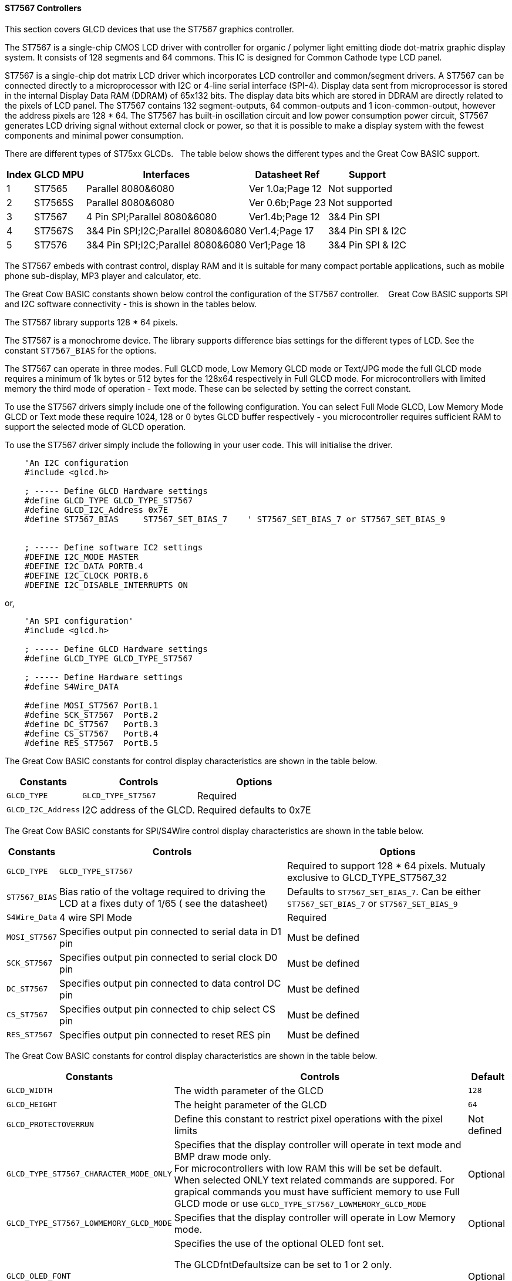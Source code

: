 ==== ST7567 Controllers


This section covers GLCD devices that use the ST7567 graphics controller.

The ST7567 is a single-chip CMOS LCD driver with controller for organic / polymer light emitting diode dot-matrix graphic display system. It consists of 128 segments and 64 commons. This IC is designed for Common Cathode type LCD panel.

ST7567 is a single-chip dot matrix LCD driver which incorporates LCD controller and common/segment drivers. 
A ST7567 can be connected directly to a microprocessor with I2C or 4-line serial interface (SPI-4). 
Display data sent from microprocessor is stored in the internal Display Data RAM (DDRAM) of 65x132 bits. 
The display data bits which are stored in DDRAM are directly related to the pixels of LCD panel. 
The ST7567 contains 132 segment-outputs, 64 common-outputs and 1 icon-common-output, however the address pixels are 128 * 64.
The ST7567 has built-in oscillation circuit and low power consumption power circuit, ST7567 generates LCD driving signal without external clock or power, so that it is possible to make a display system with the fewest components and minimal power consumption. 

There are different types of ST75xx GLCDs.&#160;&#160;&#160;The table below shows the different types and the Great Cow BASIC support.
[cols=5, options="header,autowidth"]
|===
Index |GLCD MPU | Interfaces | Datasheet Ref|Support
|1|ST7565      |  Parallel 8080&6080       | Ver 1.0a;Page 12| Not supported
|2|ST7565S      |  Parallel 8080&6080       | Ver 0.6b;Page 23| Not supported
|3|ST7567      |     4 Pin SPI;Parallel 8080&6080   | Ver1.4b;Page 12| 3&4 Pin SPI
|4|ST7567S   |   3&4 Pin SPI;I2C;Parallel 8080&6080 |Ver1.4;Page 17| 3&4 Pin SPI & I2C 
|5|ST7576      |   3&4 Pin SPI;I2C;Parallel 8080&6080 |Ver1;Page 18| 3&4 Pin SPI & I2C 
|===


The ST7567 embeds with contrast control, display RAM and it is suitable for many compact portable applications, such as mobile phone sub-display, MP3 player and calculator, etc.


The Great Cow BASIC constants shown below control the configuration of the ST7567 controller. &#160;&#160;&#160;Great Cow BASIC supports SPI and I2C software connectivity  - this is shown in the tables below.


The ST7567 library supports 128 * 64 pixels.

The ST7567 is a monochrome device. 
The library supports difference bias settings for the different types of LCD.
See the constant `ST7567_BIAS` for the options.

The ST7567 can operate in three modes. Full GLCD mode, Low Memory GLCD mode or Text/JPG mode the full GLCD mode requires a minimum of 1k bytes or 512 bytes for the 128x64 respectively in Full GLCD mode.  For microcontrollers with limited memory the third mode of operation - Text mode.  These can be selected by setting the correct constant.


To use the ST7567 drivers simply include one of the following configuration.  You can select Full Mode GLCD, Low Memory Mode GLCD or Text mode these require 1024, 128 or 0 bytes GLCD buffer respectively - you microcontroller requires sufficient RAM to support the selected mode of GLCD operation.


To use the ST7567 driver simply include the following in your user code.  This will initialise the driver.

----
    'An I2C configuration
    #include <glcd.h>

    ; ----- Define GLCD Hardware settings
    #define GLCD_TYPE GLCD_TYPE_ST7567
    #define GLCD_I2C_Address 0x7E
    #define ST7567_BIAS     ST7567_SET_BIAS_7    ' ST7567_SET_BIAS_7 or ST7567_SET_BIAS_9


    ; ----- Define software IC2 settings
    #DEFINE I2C_MODE MASTER
    #DEFINE I2C_DATA PORTB.4
    #DEFINE I2C_CLOCK PORTB.6
    #DEFINE I2C_DISABLE_INTERRUPTS ON
----

or,

----
    'An SPI configuration'
    #include <glcd.h>

    ; ----- Define GLCD Hardware settings
    #define GLCD_TYPE GLCD_TYPE_ST7567

    ; ----- Define Hardware settings
    #define S4Wire_DATA

    #define MOSI_ST7567 PortB.1
    #define SCK_ST7567  PortB.2
    #define DC_ST7567   PortB.3
    #define CS_ST7567   PortB.4
    #define RES_ST7567  PortB.5

----

The Great Cow BASIC constants for control display characteristics are shown in the table below.


[cols=3, options="header,autowidth"]
|===
|*Constants*
|*Controls*
|*Options*

|`GLCD_TYPE`
|`GLCD_TYPE_ST7567`
|Required

|`GLCD_I2C_Address`
|I2C address of the GLCD.
|Required defaults to 0x7E
|===


The Great Cow BASIC constants for SPI/S4Wire control display characteristics are shown in the table below.


[cols=3, options="header,autowidth"]
|===
|*Constants*
|*Controls*
|*Options*

|`GLCD_TYPE`
|`GLCD_TYPE_ST7567`
|Required to support 128 * 64 pixels.  Mutualy exclusive to GLCD_TYPE_ST7567_32

|`ST7567_BIAS`  
|Bias ratio of the voltage required to driving the LCD at a fixes duty of 1/65 ( see the datasheet)
|Defaults to `ST7567_SET_BIAS_7`.  Can be either `ST7567_SET_BIAS_7` or `ST7567_SET_BIAS_9`

|`S4Wire_Data`
|4 wire SPI Mode
|Required

|`MOSI_ST7567`
|Specifies output pin connected to serial data in D1 pin
|Must be defined

|`SCK_ST7567`
|Specifies output pin connected to serial clock D0 pin
|Must be defined

|`DC_ST7567`
|Specifies output pin connected to data control DC pin
|Must be defined

|`CS_ST7567`
|Specifies output pin connected to chip select CS pin
|Must be defined

|`RES_ST7567`
|Specifies output pin connected to reset RES pin
|Must be defined
|===

The Great Cow BASIC constants for control display characteristics are shown in the table below.
[cols=3, options="header,autowidth"]
|===
|*Constants*
|*Controls*
|*Default*

|`GLCD_WIDTH`
|The width parameter of the GLCD
|`128`
|`GLCD_HEIGHT`
|The height parameter of the GLCD
|`64`
|`GLCD_PROTECTOVERRUN`
|Define this constant to restrict pixel operations with the pixel limits
|Not defined

|`GLCD_TYPE_ST7567_CHARACTER_MODE_ONLY`
|Specifies that the display controller will operate in text mode and BMP
draw mode only. +
For microcontrollers with low RAM this will be set be
default. +
When selected ONLY text related commands are suppored. For grapical commands you must have sufficient memory to use Full GLCD mode or use `GLCD_TYPE_ST7567_LOWMEMORY_GLCD_MODE`
|Optional

|`GLCD_TYPE_ST7567_LOWMEMORY_GLCD_MODE`
|Specifies that the display controller will operate in Low Memory mode.
|Optional

|`GLCD_OLED_FONT`
|Specifies the use of the optional OLED font set.

The GLCDfntDefaultsize can be set to 1 or 2 only.

`GLCDfntDefaultsize=  1`.   A small 8 height pixel font with variable width.
`GLCDfntDefaultsize=  2`.   A larger 10 width * 16 height pixel font.

|Optional



|===

The Great Cow BASIC variables for control display characteristics are shown in the table below.
These variables control the user definable parameters of a specific GLCD.
[cols=3, options="header,autowidth"]
|===
|*Variable*
|*Purpose*
|*Type*

|`GLCDBackground`
|GLCD background state.
|A monochrome value. +
For mono GLCDs the default is White or 0x0001.

|`GLCDForeground`
|Color of GLCD foreground.
|A monochrome value. +
For mono GLCDs the default is non-white or 0x0000.

|`GLCDFontWidth`
|Width of the current GLCD font.
|Default is 6 pixels.

|`GLCDfntDefault`
|Size of the current GLCD font.
|Default is 0.


This equates to the standard GCB font set.

|`GLCDfntDefaultsize`
|Size of the current GLCD font.
|Default is 1.


This equates to the 8 pixel high.

|===


The Great Cow BASIC commands supported for this GLCD are shown in the
table below.
[cols=3, options="header,autowidth"]
|===
|*Command*
|*Purpose*
|*Example*

|`GLCDCLS`
|Clear screen of GLCD
|`GLCDCLS`

|`GLCDPrint`
|Print string of characters on GLCD using GCB font set
|`GLCDPrint( Xposition, Yposition, Stringvariable )`

|`GLCDDrawChar`
|Print character on GLCD using GCB font set
|`GLCDDrawChar( Xposition, Yposition, CharCode )`

|`GLCDDrawString`
|Print characters on GLCD using GCB font set
|`GLCDDrawString( Xposition, Yposition, Stringvariable )`

|`Box`
|Draw a box on the GLCD to a specific size
|`Box ( Xposition1, Yposition1, Xposition2, Yposition2, [Optional In
LineColour as 0 or 1] )`

|`FilledBox`
|Draw a box on the GLCD to a specific size that is filled with the
foreground colour.
|`FilledBox (Xposition1, Yposition1, Xposition2, Yposition2, [Optional In
LineColour 0 or 1] )`

|`Line`
|Draw a line on the GLCD to a specific length that is filled with the
specific attribute.
|`Line ( Xposition1, Yposition1, Xposition2, Yposition2, [Optional In
LineColour 0 or 1] )`

|`PSet`
|Set a pixel on the GLCD at a specific position that is set with the
specific attribute.
|`PSet(Xposition, Yposition, Pixel Colour 0 or 1)`

|`GLCDWriteByte`
|Set a byte value to the controller, see the datasheet for usage.
|`GLCDWriteByte (LCDByte)`

|`GLCDReadByte`
|Read a byte value from the controller, see the datasheet for usage.
|`bytevariable = GLCDReadByte`

|`GLCD_Open_PageTransaction`
|Commence a series of GLCD commands when in low memory mode.  Must be followed a  `GLCD_Close_PageTransaction` command.
|`GLCD_Close_PageTransaction 0, 7` where 0 and 7 are the range of pages to be updated

|`GLCD_Close_PageTransaction`
|Commence a series of GLCD commands when in low memory mode.  Must follow a `GLCD_Open_PageTransaction` command.
|



|===

The Great Cow BASIC specific commands for this GLCD are shown in the table below.
[cols="1,1", options="header,autowidth"]
|===
|Command
|Purpose

|`GLCDSetContrast ( dim_state )`
|Sets the constrast between 0 and 255. The contrast increases as the value increases. +
Parameter is dim value
|===

This example shows how to drive a ST7567 based Graphic I2C LCD module with the built in commands of Great Cow BASIC using Full Mode GLCD
----

    #CHIP 18F26Q71
    #OPTION Explicit

    #startup InitPPS, 85
        #define PPSToolPart 18F26Q71

        Sub InitPPS
            // Ensure PPS is NOT set for Software I2C
            UNLOCKPPS
            RB6PPS = 0
            RB4PPS = 0
        End Sub
        'Template comment at the end of the config file


    '' -------------------PORTA----------------
    '' Bit#:  -7---6---5---4---3---2---1---0---
    '' IO:   ----------------------------------
    ''-----------------------------------------
    ''

    '' -------------------PORTB----------------
    '' Bit#:  -7---6---5---4---3---2---1---0---
    '' IO:    ----SCL-----SDA------------------
    ''-----------------------------------------
    ''

    '' ------------------PORTC-----------------
    '' Bit#:  -7---6---5---4---3---2---1---0---
    '' IO:    ---------------------------------
    ''-----------------------------------------

    ' Define Software I2C settings
        #DEFINE I2C_MODE MASTER
        #DEFINE I2C_DATA PORTB.4
        #DEFINE I2C_CLOCK PORTB.6
        #DEFINE I2C_DISABLE_INTERRUPTS ON

    '*****************************************************************************************************
    'Main program commences here.. everything before this is setup for the chip.

        Dim DeviceID As Byte
        Dim DISPLAYNEWLINE As Byte

        #include <glcd.h>
        #DEFINE GLCD_TYPE GLCD_TYPE_ST7567
        #DEFINE GLCDDIRECTION INVERTED

    ; ----- Define variables
        Dim BYTENUMBER, CCOUNT as Byte

        CCount = 0
        dim longNumber as long
        longNumber = 123456 ' max value = 4294967290
        dim wordNumber as Word
        dim outstring as string
        wordNumber = 0
        byteNumber = 0

    ; ----- Main program

        GLCDPrint 0, 0,   "Great Cow BASIC"
        GLCDPrint (0, 16, "Anobium 2023")
        GLCDPrint (0, 32, "Portability Demo")
        GLCDPrint (0, 48, ChipNameStr )

        wait 3 s
        GLCDCLS

        ' Prepare the static components of the screen
        GLCDPrint ( 2,   2, "PrintStr")                                   ; Print some text
        GLCDPrint ( 64,  2, "@")                                          ; Print some more text
        GLCDPrint ( 72,  2, ChipMhz)                                      ; Print chip speed
        GLCDPrint ( 86, 2, "Mhz")                                         ; Print some text
        GLCDDrawString( 2,10,"DrawStr")                                    ; Draw some text
        box 0,0,GLCD_WIDTH-1, GLCD_HEIGHT-1                               ; Draw a box
        box GLCD_WIDTH-5, GLCD_HEIGHT-5,GLCD_WIDTH-1, GLCD_HEIGHT-1       ; Draw a box
        Circle( 44,41,15)                                                 ; Draw a circle
        line 64,31,0,31                                                   ; Draw a line

        DO forever

            for CCount = 32 to 127

                GLCDPrint ( 64 ,  36,  hex(longNumber_E ) )                 ; Print a HEX string
                GLCDPrint ( 76 ,  36,  hex(longNumber_U ) )                 ; Print a HEX string
                GLCDPrint ( 88 ,  36,  hex(longNumber_H ) )                 ; Print a HEX string
                GLCDPrint ( 100 ,  36, hex(longNumber   ) )                 ; Print a HEX string
                GLCDPrint ( 112 ,  36, "h" )                                ; Print a HEX string


                GLCDPrint ( 64 ,  44, pad(str(wordNumber), 5 ) )           ; Print a padded string
                GLCDPrint ( 64 ,  52, pad(str(byteNumber), 3 ) )           ; Print a padded string


                box (46,9,56,19)                                           ; Draw a Box
                GLCDDrawChar(48, 10, CCount )                               ; Draw a character
                outString = str( CCount )                                  ; Prepare a string
                GLCDDrawString(64, 10, pad(outString,3) )                   ; Draw a string

                filledbox 3,43,11,51, wordNumber                           ; Draw a filled box

                FilledCircle( 44,41,9, longNumber xor 1)                   ; Draw a filled box
                line 0,63,64,31                                            ; Draw a line

                                                                            ; Do some simple maths
                longNumber = longNumber + 7 : wordNumber = wordNumber + 3 : byteNumber++
            NEXT
        LOOP
        end

----
{empty} +
{empty} +
This example shows how to drive a ST7567 based Graphic I2C LCD module with the built in commands of Great Cow BASIC using Low Memory Mode GLCD.
{empty} +
Note the use of `GLCD_Open_PageTransaction` and `GLCD_Close_PageTransaction` to support the Low Memory Mode of operation and the contraining of all GLCD commands with the transaction commands.  The use Low Memory Mode GLCD the two defines `GLCD_TYPE_ST7567_LOWMEMORY_GLCD_MODE` and `GLCD_TYPE_ST7567_CHARACTER_MODE_ONLY` are included in the user program.
{empty} +
----

    #chip {any valid chip}
    #include <glcd.h>

    ; ----- Define Hardware settings
    ' Define I2C settings
    #DEFINE I2C_MODE MASTER
    #DEFINE I2C_DATA PORTB.4
    #DEFINE I2C_CLOCK PORTB.6
    #DEFINE I2C_DISABLE_INTERRUPTS ON

    ; ----- Define GLCD Hardware settings
    #define GLCD_TYPE GLCD_TYPE_ST7567  'for 128 * 64 pixels support
    #define GLCD_I2C_Address 0x7E
    #define GLCD_TYPE_ST7567_LOWMEMORY_GLCD_MODE
    #define GLCD_TYPE_ST7567_CHARACTER_MODE_ONLY

    dim outString as string * 21

    GLCDCLS

    'To clarify - page udpates
    '0,7 correspond with the Text Lines from 0 to 7 on a 64 Pixel Display
    'In this example Code would be GLCD_Open_PageTransaction 0,1 been enough
    'But it is allowed to use GLCD_Open_PageTransaction 0,7 to show the full screen update
    GLCD_Open_PageTransaction 0,7
       GLCDPrint 0, 0, "Great Cow BASIC"
       GLCDPrint (0, 16, "Anobium 2023")
    GLCD_Close_PageTransaction
    wait 3 s
    DO forever

      for CCount = 31 to 127

        outString = str( CCount ) ; Prepare a string

        GLCD_Open_PageTransaction 0,7

           ' Prepare the static components of the screen
           GLCDPrint ( 0,   0, "PrintStr") ; Print some text
           GLCDPrint ( 64,  0, "@")
           ; Print some more text
           GLCDPrint ( 72,  0, ChipMhz) ; Print chip speed
           GLCDPrint ( 86, 0, "Mhz") ; Print some text
           GLCDDrawString( 0,8,"DrawStr") ; Draw some text
           box 0,0,GLCD_WIDTH-1, GLCD_HEIGHT-1 ; Draw a box
           box GLCD_WIDTH-5, GLCD_HEIGHT-5,GLCD_WIDTH-1, GLCD_HEIGHT-1 ; Draw a box
           Circle( 44,41,15) ; Draw a circle
           line 64,31,0,31 ; Draw a line

           GLCDPrint ( 64 ,  36,  hex(longNumber_E ) ) ; Print a HEX string
           GLCDPrint ( 76 ,  36,  hex(longNumber_U ) ) ; Print a HEX string
           GLCDPrint ( 88 ,  36,  hex(longNumber_H ) ) ; Print a HEX string
           GLCDPrint ( 100 ,  36, hex(longNumber   ) ) ; Print a HEX string
           GLCDPrint ( 112 ,  36, "h" ) ; Print a HEX string

           GLCDPrint ( 64 ,  44, pad(str(wordNumber), 5 ) ) ; Print a padded string
           GLCDPrint ( 64 ,  52, pad(str(byteNumber), 3 ) ) ; Print a padded string

           box (46,8,56,19) ; Draw a Box
           GLCDDrawChar(48, 9, CCount ) ; Draw a character

           GLCDDrawString(64, 9, pad(outString,3) ) ; Draw a string

           filledbox 3,43,11,51, wordNumber ; Draw a filled box

           FilledCircle( 44,41,9, longNumber xor 1) ; Draw a filled box
           line 0,63,64,31 ; Draw a line

        GLCD_Close_PageTransaction

        ; Do some simple maths
        longNumber = longNumber + 7 : wordNumber = wordNumber + 3 : byteNumber++
       NEXT
    LOOP
    end
----
{empty} +
This example shows how to drive a ST7567 based Graphic SPI LCD module with the built in commands of Great Cow BASIC.
{empty} +
----

    #chip  {any valid chip}
    #include <glcd.h>

    'Defines for a 7 pin SPI module
    'RES pin is pulsed low in glcd_ST7567.h for proper startup
    #define MOSI_ST7567 PortB.1
    #define SCK_ST7567 PortB.2
    #define DC_ST7567 PortB.3
    #define CS_ST7567 PortB.4
    #define RES_ST7567 PortB.5
    ; ----- Define GLCD Hardware settings
    #define GLCD_TYPE GLCD_TYPE_ST7567   'for 128 * 64 pixels support
    #define S4Wire_DATA

    dim longnumber as Long
    longnumber = 123456
    dim wordnumber as word
    wordnumber = 62535
    dim bytenumber as Byte
    bytenumber =255

    #define led PortB.0
    dir led out


    Do
         SET led ON
         wait 1 s
         SET led OFF

        GLCDCLS
        GLCDPrint (30, 0, "Hello World!")
        Circle (18,24,10)
        FilledCircle (48,24,10)
        Box (70,14,90,34)
        FilledBox (106,14,126,34)
        GLCDDrawString (32,35,"Draw String")
        GLCDPrint (0,46,longnumber)
        GLCDPrint (94,46,wordnumber)
        GLCDPrint (52,55,bytenumber)
        Line (0,40,127,63)
        Line (0,63,127,40)
        wait 3 s

    Loop
----
{empty} +
This example shows how to drive a ST7567 with the OLED fonts.  Note the use of the `GLCDfntDefaultSize` to select the size of the OLED font in use.
{empty} +
----

    #define GLCD_OLED_FONT

    GLCDfntDefaultSize = 2
    GLCDFontWidth = 5
    GLCDPrint ( 40, 0, "OLED" )
    GLCDPrint ( 0, 18, "Typ:  ST7567" )
    GLCDPrint ( 0, 34, "Size: 128x64" )

    GLCDfntDefaultSize = 1
    GLCDPrint(20, 56,"https://goo.gl/gjrxkp")

----
{empty} +
This example shows how to set the ST7567 OLED the lowest constrast level by using a OLED chip specific command.
{empty} +
----

    'Use the GCB command to set the lowest constrast
    GLCDSetContrast ( 0 )

    GLCDfntDefaultSize = 2
    GLCDFontWidth = 5
    GLCDPrint ( 40, 0, "OLED" )
    GLCDPrint ( 0, 18, "Typ:  ST7567" )
    GLCDPrint ( 0, 34, "Size: 128x64" )

    GLCDfntDefaultSize = 1
    GLCDPrint(20, 56,"https://goo.gl/gjrxkp")

----
{empty} +

This example shows how to disable the large OLED Fontset.  This disables the font to reduce memory usage.

When the large OLED fontset is disabled every character will be shown as a block character.
{empty} +
----


    #define GLCD_OLED_FONT                'The constant is required to support OLED fonts
    #define GLCD_Disable_OLED_FONT2       'The constant to disable the large fontset.

    GLCDfntDefaultSize = 2
    GLCDFontWidth = 5
    GLCDPrint ( 40, 0, "OLED" )
    GLCDPrint ( 0, 18, "Typ:  ST7567" )
    GLCDPrint ( 0, 34, "Size: 128x64" )

    GLCDfntDefaultSize = 1
    GLCDPrint(20, 56,"https://goo.gl/gjrxkp")

----
{empty} +


*For more help, see*
<<_glcdcls,GLCDCLS>>, <<_glcddrawchar,GLCDDrawChar>>, <<_glcdprint,GLCDPrint>>, <<_glcdreadbyte,GLCDReadByte>>, <<_glcdwritebyte,GLCDWriteByte>> or <<_pset,Pset>>

Supported in <GLCD.H>
